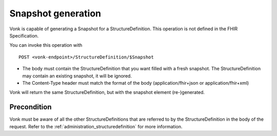 .. _feature_snapshot:

Snapshot generation
===================

Vonk is capable of generating a Snapshot for a StructureDefinition. This operation is not defined in the FHIR Specification.

You can invoke this operation with
::

    POST <vonk-endpoint>/StructureDefinition/$Snapshot

* The body must contain the StructureDefinition that you want filled with a fresh snapshot. The StructureDefinition may contain an existing snapshot, it will be ignored.
* The Content-Type header must match the format of the body (application/fhir+json or application/fhir+xml)

Vonk will return the same StructureDefinition, but with the snapshot element (re-)generated.

.. _feature_snapshot_pre:

Precondition
------------

Vonk must be aware of all the other StructureDefinitions that are referred to by the StructureDefinition in the body of the request. Refer to the :ref:`administration_structuredefinition` for more information.
